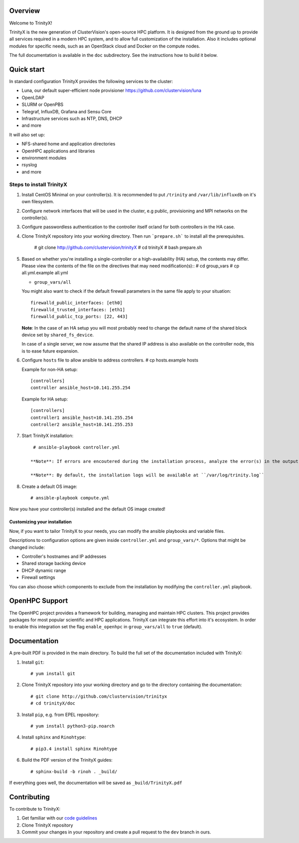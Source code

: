 .. image:: img/trinityxbanner_scaled.png

Overview
========

Welcome to TrinityX!

TrinityX is the new generation of ClusterVision's open-source HPC platform. It is designed from the ground up to provide all services required in a modern HPC system, and to allow full customization of the installation. Also it includes optional modules for specific needs, such as an OpenStack cloud and Docker on the compute nodes.

The full documentation is available in the ``doc`` subdirectory. See the instructions how to build it below.


Quick start
===========

In standard configuration TrinityX provides the following services to the cluster:

* Luna, our default super-efficient node provisioner https://github.com/clustervision/luna
* OpenLDAP
* SLURM or OpenPBS
* Telegraf, InfluxDB, Grafana and Sensu Core
* Infrastructure services such as NTP, DNS, DHCP
* and more

It will also set up:

* NFS-shared home and application directories
* OpenHPC applications and libraries
* environment modules
* rsyslog
* and more

.. image:: img/triX_300.png
   :width: 300px
   :height: 300px


Steps to install TrinityX
~~~~~~~~~~~~~~~~~~~~~~~~~

1. Install CentOS Minimal on your controller(s). It is recommended to put ``/trinity`` and  ``/var/lib/influxdb`` on it's own filesystem.

2. Configure network interfaces that will be used in the cluster, e.g public, provisioning and MPI networks on the controller(s).

3. Configure passwordless authentication to the controller itself or/and for both controllers in the HA case.

4. Clone TrinityX repository into your working directory. Then run ```prepare.sh``` to install all the prerequisites.

    # git clone http://github.com/clustervision/trinityX
    # cd trinityX
    # bash prepare.sh


5. Based on whether you're installing a single-controller or a high-availability (HA) setup, the contents may differ. Please view the contents of the file on the directives that may need modification(s)::
   # cd group_vars
   # cp all.yml.example all.yml

   * ``group_vars/all``

   You might also want to check if the default firewall parameters in the same file apply to your situation::

      firewalld_public_interfaces: [eth0]
      firewalld_trusted_interfaces: [eth1]
      firewalld_public_tcp_ports: [22, 443]

   **Note**: In the case of an HA setup you will most probably need to change the default name of the shared block device set by ``shared_fs_device``.

   In case of a single server, we now assume that the shared IP address is also available on the controller node, this is to ease future expansion.

6. Configure ``hosts`` file to allow ansible to address controllers.
   # cp hosts.example hosts

   Example for non-HA setup::

       [controllers]
       controller ansible_host=10.141.255.254

   Example for HA setup::

       [controllers]
       controller1 ansible_host=10.141.255.254
       controller2 ansible_host=10.141.255.253

7. Start TrinityX installation::

     # ansible-playbook controller.yml

    **Note**: If errors are encoutered during the installation process, analyze the error(s) in the output and try to fix it then re-run the installer.

    **Note**: By default, the installation logs will be available at ``/var/log/trinity.log``

8. Create a default OS image::

    # ansible-playbook compute.yml

Now you have your controller(s) installed and the default OS image created!


Customizing your installation
-----------------------------

Now, if you want to tailor TrinityX to your needs, you can modify the ansible playbooks and variable files.

Descriptions to configuration options are given inside ``controller.yml`` and ``group_vars/*``. Options that might be changed include:

* Controller's hostnames and IP addresses
* Shared storage backing device
* DHCP dynamic range
* Firewall settings

You can also choose which components to exclude from the installation by modifying the ``controller.yml`` playbook.

OpenHPC Support
===============

The OpenHPC project provides a framework for building, managing and maintain HPC clusters. This project provides packages for most popular scientific and HPC applications. TrinityX can integrate this effort into it's ecosystem. In order to enable this integration set the flag ``enable_openhpc`` in ``group_vars/all`` to ``true`` (default). 

Documentation
=============

A pre-built PDF is provided in the main directory. To build the full set of the documentation included with TrinityX:

1. Install ``git``::

    # yum install git

2. Clone TrinityX repository into your working directory and go to the directory containing the documentation::

    # git clone http://github.com/clustervision/trinityx
    # cd trinityX/doc

3. Install ``pip``, e.g. from EPEL repository::

    # yum install python3-pip.noarch

4. Install ``sphinx`` and ``Rinohtype``::

    # pip3.4 install sphinx Rinohtype

6. Build the PDF version of the TrinityX guides::

   # sphinx-build -b rinoh . _build/

If everything goes well, the documentation will be saved as ``_build/TrinityX.pdf``


Contributing
============

To contribute to TrinityX:

1. Get familiar with our `code guidelines <Guidelines.rst>`_
2. Clone TrinityX repository
3. Commit your changes in your repository and create a pull request to the ``dev`` branch in ours.
